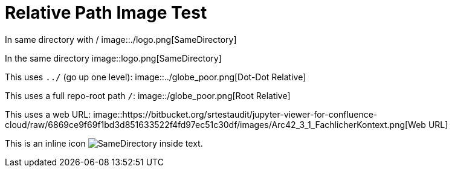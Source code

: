 = Relative Path Image Test

In same directory with /  
image::./logo.png[SameDirectory]

In the same directory
image::logo.png[SameDirectory]

This uses `../` (go up one level):  
image::../globe_poor.png[Dot-Dot Relative]

This uses a full repo-root path `/`:  
image::/globe_poor.png[Root Relative]

This uses a web URL:  
image::https://bitbucket.org/srtestaudit/jupyter-viewer-for-confluence-cloud/raw/6869ce9f69f1bd3d851633522f4fd97ec51c30df/images/Arc42_3_1_FachlicherKontext.png[Web URL]

This is an inline icon image:./logo.png[SameDirectory] inside text.
